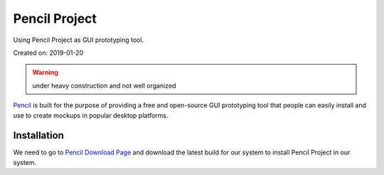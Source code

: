 Pencil Project
==============
Using Pencil Project as GUI prototyping tool.

Created on: 2019-01-20

.. warning:: under heavy construction and not well organized

`Pencil <https://pencil.evolus.vn/>`_ is built for the purpose of providing a free and open-source GUI prototyping tool that people can easily install and use to create mockups in popular desktop platforms.

Installation
------------
We need to go to `Pencil Download Page <https://pencil.evolus.vn/Downloads.html>`_ and download the latest build for our system to install Pencil Project in our system.
